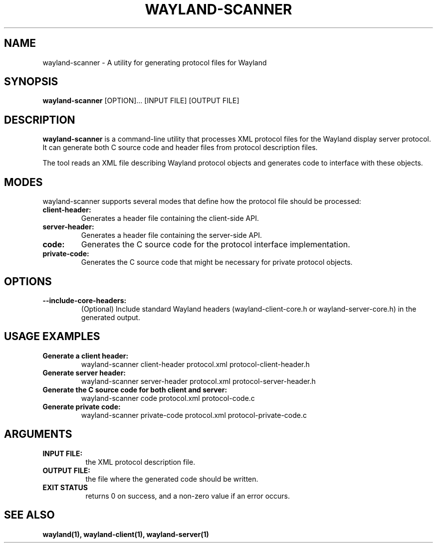.TH WAYLAND-SCANNER 1 "2024-10-15" "@version@"
.SH NAME
wayland-scanner \- A utility for generating protocol files for Wayland
.SH SYNOPSIS
.B wayland-scanner
[OPTION]... [INPUT FILE] [OUTPUT FILE]
.
.\" ***************************************************************
.SH DESCRIPTION
.B wayland-scanner
is a command-line utility that processes XML protocol files for the Wayland 
display server protocol. It can generate both C source code and header files
from protocol description files.

The tool reads an XML file describing Wayland protocol objects and generates
code to interface with these objects.
.
.\" ***************************************************************
.SH MODES
wayland-scanner supports several modes that define how the protocol file should be processed:
.
.TP
.B client-header:
Generates a header file containing the client-side API.
.
.TP
.B server-header:
Generates a header file containing the server-side API.
.
.TP
.B code:
Generates the C source code for the protocol interface implementation.
.
.TP
.B private-code:
Generates the C source code that might be necessary for private protocol objects.
.SH OPTIONS
.
.TP
.B --include-core-headers: 
(Optional) Include standard Wayland headers 
(wayland-client-core.h or wayland-server-core.h) in the generated output.
.
.\" ***************************************************************
.SH USAGE EXAMPLES
.
.TP
.B Generate a client header:
wayland-scanner client-header protocol.xml protocol-client-header.h
.
.TP
.B Generate server header:
wayland-scanner server-header protocol.xml protocol-server-header.h
.
.TP
.B Generate the C source code for both client and server:
wayland-scanner code protocol.xml protocol-code.c
.
.TP
.B Generate private code:
wayland-scanner private-code protocol.xml protocol-private-code.c
.
.\" ***************************************************************
.SH ARGUMENTS
.TP 8
.B INPUT FILE:
the XML protocol description file.
.TP 8
.B OUTPUT FILE:
the file where the generated code should be written.
.TP 8
.B EXIT STATUS
returns 0 on success, and a non-zero value if an error occurs.
.
.\" ***************************************************************
.SH "SEE ALSO"
.B wayland(1), wayland-client(1), wayland-server(1)
